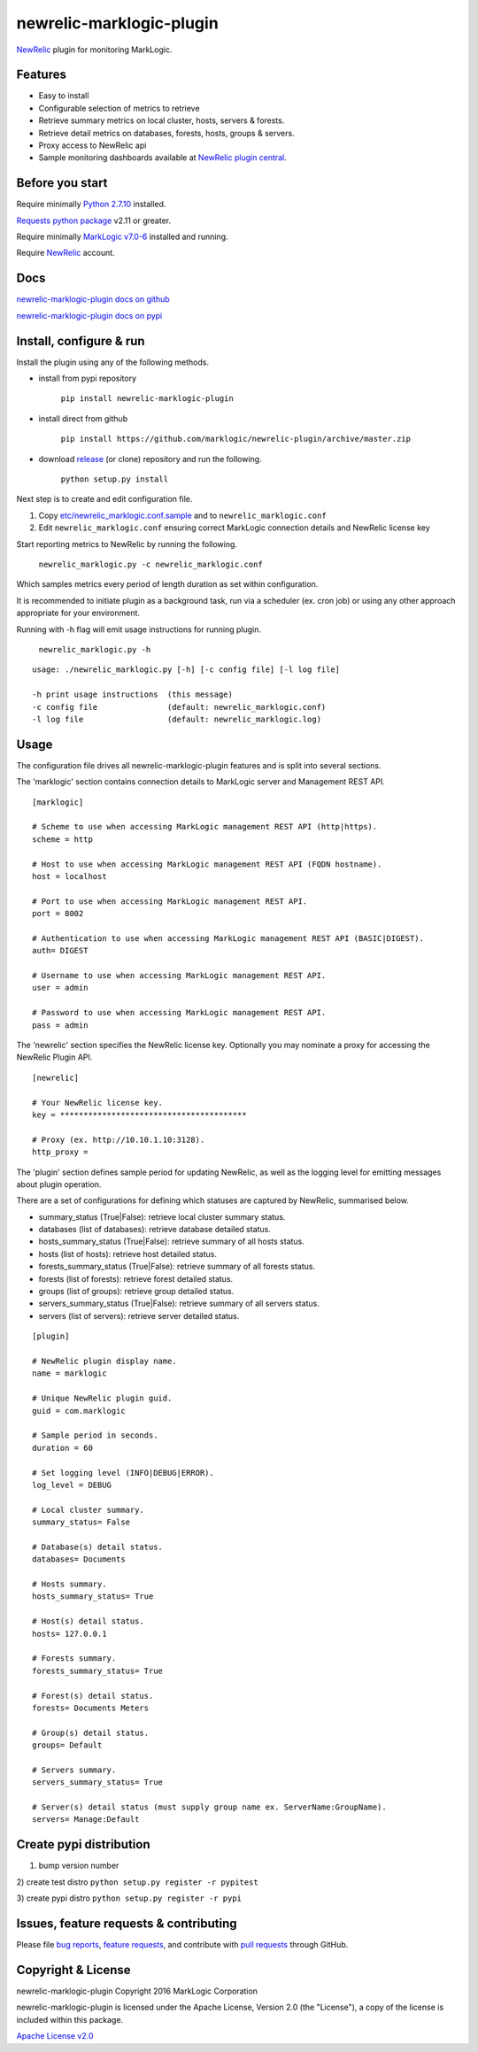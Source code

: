 newrelic-marklogic-plugin
=========================

`NewRelic <http://www.newrelic.com>`__ plugin for monitoring
MarkLogic.

Features
--------

-  Easy to install
-  Configurable selection of metrics to retrieve
-  Retrieve summary metrics on local cluster, hosts, servers & forests.
-  Retrieve detail metrics on databases, forests, hosts, groups & servers.
-  Proxy access to NewRelic api
-  Sample monitoring dashboards available at `NewRelic plugin central <https://newrelic.com/plugins>`__.

Before you start
----------------

Require minimally `Python 2.7.10  <https://www.python.org/>`__ installed.

`Requests python package <https://pypi.python.org/pypi/requests>`__ v2.11 or greater.

Require minimally `MarkLogic v7.0-6 <http://developer.marklogic.com/products>`__ installed
and running.

Require `NewRelic <http://www.newrelic.com/>`__ account.

Docs
----

`newrelic-marklogic-plugin docs on github <https://github.com/marklogic/newrelic-plugin>`__

`newrelic-marklogic-plugin docs on pypi <https://pypi.python.org/pypi/newrelic-marklogic-plugin>`__


Install, configure & run
------------------------

Install the plugin using any of the following methods.

- install from pypi repository

    ``pip install newrelic-marklogic-plugin``

- install direct from github

    ``pip install https://github.com/marklogic/newrelic-plugin/archive/master.zip``

- download `release <https://github.com/marklogic/newrelic-plugin/releases>`__  (or clone) repository and run the following.

    ``python setup.py install``


Next step is to create and edit configuration file.

1) Copy
   `etc/newrelic\_marklogic.conf.sample <https://github.com/marklogic/newrelic-plugin/blob/master/etc/newrelic_marklogic.conf.sample>`__
   and to ``newrelic_marklogic.conf``

2) Edit ``newrelic_marklogic.conf`` ensuring correct MarkLogic
   connection details and NewRelic license key

Start reporting metrics to NewRelic by running the following.

    ``newrelic_marklogic.py -c newrelic_marklogic.conf``

Which samples metrics every period of length duration as set within configuration.

It is recommended to initiate plugin as a background task, run via a scheduler (ex. cron job) or using any other
approach appropriate for your environment.

Running with -h flag will emit usage instructions for running plugin.

    ``newrelic_marklogic.py -h``

::

    usage: ./newrelic_marklogic.py [-h] [-c config file] [-l log file]

    -h print usage instructions  (this message)
    -c config file               (default: newrelic_marklogic.conf)
    -l log file                  (default: newrelic_marklogic.log)

Usage
-----

The configuration file drives all newrelic-marklogic-plugin features and is split into several sections.

The 'marklogic' section contains connection details to MarkLogic server and Management REST API.

::

    [marklogic]

    # Scheme to use when accessing MarkLogic management REST API (http|https).
    scheme = http

    # Host to use when accessing MarkLogic management REST API (FQDN hostname).
    host = localhost

    # Port to use when accessing MarkLogic management REST API.
    port = 8002

    # Authentication to use when accessing MarkLogic management REST API (BASIC|DIGEST).
    auth= DIGEST

    # Username to use when accessing MarkLogic management REST API.
    user = admin

    # Password to use when accessing MarkLogic management REST API.
    pass = admin

The 'newrelic' section specifies the NewRelic license key. Optionally you may nominate a proxy for accessing the NewRelic Plugin API.

::

    [newrelic]

    # Your NewRelic license key.
    key = ****************************************

    # Proxy (ex. http://10.10.1.10:3128).
    http_proxy =

The 'plugin' section defines sample period for updating NewRelic, as well as the logging level for emitting messages about plugin operation.

There are a set of configurations for defining which statuses are captured by NewRelic, summarised below.

- summary_status (True|False): retrieve local cluster summary status.
- databases (list of databases): retrieve database detailed status.
- hosts_summary_status (True|False):  retrieve summary of all hosts status.
- hosts (list of hosts): retrieve host detailed status.
- forests_summary_status (True|False): retrieve summary of all forests status.
- forests (list of forests): retrieve forest detailed status.
- groups (list of groups): retrieve group detailed status.
- servers_summary_status (True|False): retrieve summary of all servers status.
- servers (list of servers): retrieve server detailed status.

::

    [plugin]

    # NewRelic plugin display name.
    name = marklogic

    # Unique NewRelic plugin guid.
    guid = com.marklogic

    # Sample period in seconds.
    duration = 60

    # Set logging level (INFO|DEBUG|ERROR).
    log_level = DEBUG

    # Local cluster summary.
    summary_status= False

    # Database(s) detail status.
    databases= Documents

    # Hosts summary.
    hosts_summary_status= True

    # Host(s) detail status.
    hosts= 127.0.0.1

    # Forests summary.
    forests_summary_status= True

    # Forest(s) detail status.
    forests= Documents Meters

    # Group(s) detail status.
    groups= Default

    # Servers summary.
    servers_summary_status= True

    # Server(s) detail status (must supply group name ex. ServerName:GroupName).
    servers= Manage:Default

Create pypi distribution
---------------------------------------

1) bump version number

2) create test distro
``python setup.py register -r pypitest``

3) create pypi distro
``python setup.py register -r pypi``


Issues, feature requests & contributing
---------------------------------------

Please file `bug reports <https://github.com/marklogic/newrelic-plugin/issues>`__, `feature
requests <https://github.com/marklogic/newrelic-plugin/issues>`__, and contribute with `pull
requests <https://github.com/marklogic/newrelic-plugin/pulls>`__ through GitHub.

Copyright & License
-------------------

newrelic-marklogic-plugin Copyright 2016 MarkLogic Corporation

newrelic-marklogic-plugin is licensed under the Apache License, Version 2.0 (the "License"),
a copy of the license is included within this package.

`Apache License v2.0 <https://github.com/marklogic/newrelic-plugin/blob/master/LICENSE>`__
